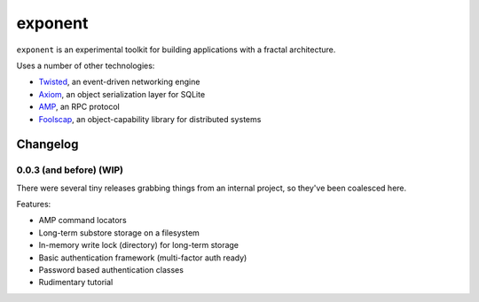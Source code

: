 ==========
 exponent
==========

``exponent`` is an experimental toolkit for building applications with
a fractal architecture.

Uses a number of other technologies:

- Twisted_, an event-driven networking engine
- Axiom_, an object serialization layer for SQLite
- AMP_, an RPC protocol
- Foolscap_, an object-capability library for distributed systems

.. _Twisted: https://www.twistedmatrix.com
.. _Axiom: https://pypi.python.org/pypi/axiom
.. _AMP: http://amp-protocol.net
.. _Foolscap: http://foolscap.lothar.com/trac

Changelog
=========

0.0.3 (and before) (WIP)
------------------------

There were several tiny releases grabbing things from an internal
project, so they've been coalesced here.

Features:

- AMP command locators
- Long-term substore storage on a filesystem
- In-memory write lock (directory) for long-term storage
- Basic authentication framework (multi-factor auth ready)
- Password based authentication classes
- Rudimentary tutorial
